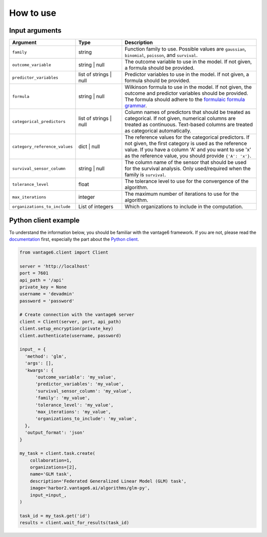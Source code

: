 How to use
==========

Input arguments
---------------

.. list-table::
   :widths: 20 20 60
   :header-rows: 1

   * - Argument
     - Type
     - Description
   * - ``family``
     - string
     - Function family to use. Possible values are ``gaussian``, ``binomial``,
       ``poisson``, and ``survival``.
   * - ``outcome_variable``
     - string | null
     - The outcome variable to use in the model. If not given, a formula should be
       provided.
   * - ``predictor_variables``
     - list of strings | null
     - Predictor variables to use in the model. If not given, a formula should be
       provided.
   * - ``formula``
     - string | null
     - Wilkinson formula to use in the model. If not given, the outcome and predictor
       variables should be provided. The formula should adhere to the
       `formulaic formula grammar <https://matthewwardrop.github.io/formulaic/latest/guides/grammar/>`_.
   * - ``categorical_predictors``
     - list of strings | null
     - Column names of predictors that should be treated as categorical. If not given,
       numerical columns are treated as continuous. Text-based columns are treated as
       categorical automatically.
   * - ``category_reference_values``
     - dict | null
     - The reference values for the categorical predictors. If not given, the first
       category is used as the reference value. If you have a column 'A' and you want
       to use 'x' as the reference value, you should provide ``{'A': 'x'}``.
   * - ``survival_sensor_column``
     - string | null
     - The column name of the sensor that should be used for the survival analysis. Only
       used/required when the family is ``survival``.
   * - ``tolerance_level``
     - float
     - The tolerance level to use for the convergence of the algorithm.
   * - ``max_iterations``
     - integer
     - The maximum number of iterations to use for the algorithm.
   * - ``organizations_to_include``
     - List of integers
     - Which organizations to include in the computation.


Python client example
---------------------

To understand the information below, you should be familiar with the vantage6
framework. If you are not, please read the `documentation <https://docs.vantage6.ai>`_
first, especially the part about the
`Python client <https://docs.vantage6.ai/en/main/user/pyclient.html>`_.

.. TODO Some explanation of the code below

.. code-block:: python

  from vantage6.client import Client

  server = 'http://localhost'
  port = 7601
  api_path = '/api'
  private_key = None
  username = 'devadmin'
  password = 'password'

  # Create connection with the vantage6 server
  client = Client(server, port, api_path)
  client.setup_encryption(private_key)
  client.authenticate(username, password)

  input_ = {
    'method': 'glm',
    'args': [],
    'kwargs': {
        'outcome_variable': 'my_value',
        'predictor_variables': 'my_value',
        'survival_sensor_column': 'my_value',
        'family': 'my_value',
        'tolerance_level': 'my_value',
        'max_iterations': 'my_value',
        'organizations_to_include': 'my_value',
    },
    'output_format': 'json'
  }

  my_task = client.task.create(
      collaboration=1,
      organizations=[2],
      name='GLM task',
      description='Federated Generalized Linear Model (GLM) task',
      image='harbor2.vantage6.ai/algorithms/glm-py',
      input_=input_,
  )

  task_id = my_task.get('id')
  results = client.wait_for_results(task_id)
